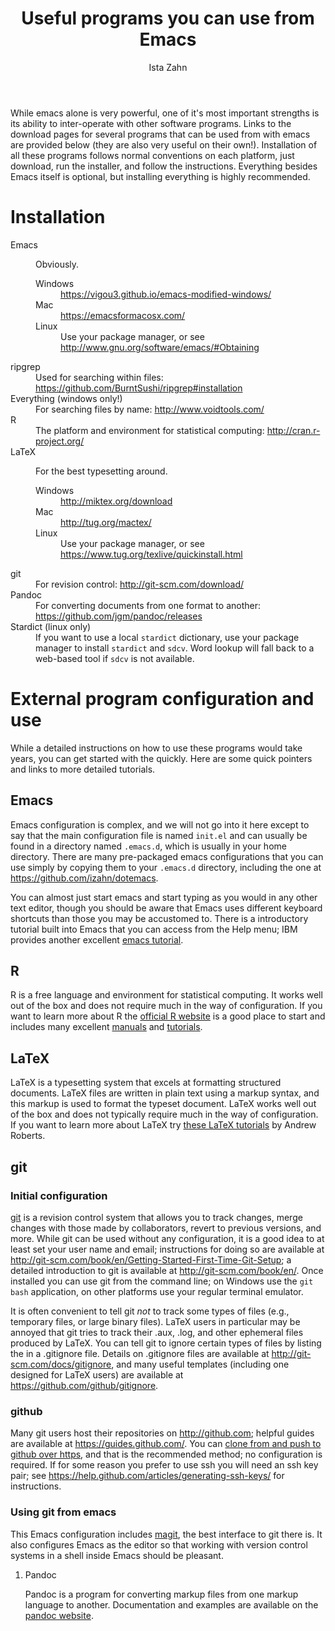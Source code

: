 #+AUTHOR:  Ista Zahn
#+TITLE: Useful programs you can use from Emacs
#+STARTUP: showall

While emacs alone is very powerful, one of it's most important strengths is its ability to inter-operate with other software programs. Links to the download pages for several programs that can be used from with emacs are provided below (they are also very useful on their own!). Installation of all these programs follows normal conventions on each platform, just download, run the installer, and follow the instructions. Everything besides Emacs itself is optional, but installing everything is highly recommended.

* Installation

 - Emacs :: Obviously.
   - Windows :: https://vigou3.github.io/emacs-modified-windows/
   - Mac :: https://emacsformacosx.com/
   - Linux :: Use your package manager, or see http://www.gnu.org/software/emacs/#Obtaining
 - ripgrep :: Used for searching within files: https://github.com/BurntSushi/ripgrep#installation
 - Everything (windows only!) :: For searching files by name: http://www.voidtools.com/
 - R :: The platform and environment for statistical computing: http://cran.r-project.org/
 - LaTeX :: For the best typesetting around.
   - Windows :: http://miktex.org/download
   - Mac :: http://tug.org/mactex/
   - Linux :: Use your package manager, or see https://www.tug.org/texlive/quickinstall.html
 - git :: For revision control: http://git-scm.com/download/
 - Pandoc :: For converting documents from one format to another: https://github.com/jgm/pandoc/releases
 - Stardict (linux only) :: If you want to use a local =stardict= dictionary, use your package manager to install =stardict= and =sdcv=. Word lookup will fall back to a web-based tool if =sdcv= is not available. 

* External program configuration and use
  :PROPERTIES:
  :CUSTOM_ID: external-program-configuration-and-use
  :END:
While a detailed instructions on how to use these programs would take years, you can get started with the quickly. Here are some quick pointers and links to more detailed tutorials.

** Emacs
   :PROPERTIES:
   :CUSTOM_ID: emacs
   :END:
Emacs configuration is complex, and we will not go into it here except to say that the main configuration file is named =init.el= and can usually be found in a directory named =.emacs.d=, which is usually in your home directory. There are many pre-packaged emacs configurations that you can use simply by copying them to your =.emacs.d= directory, including the one at [[https://github.com/izahn/dotemacs]].

You can almost just start emacs and start typing as you would in any other text editor, though you should be aware that Emacs uses different keyboard shortcuts than those you may be accustomed to. There is a introductory tutorial built into Emacs that you can access from the Help menu; IBM provides another excellent [[http://www.ibm.com/developerworks/aix/tutorials/au-emacs1/index.html][emacs tutorial]].

** R
   :PROPERTIES:
   :CUSTOM_ID: r
   :END:
R is a free language and environment for statistical computing. It works well out of the box and does not require much in the way of configuration. If you want to learn more about R the [[http://r-project.org][official R website]] is a good place to start and includes many excellent [[http://cran.r-project.org/manuals.html][manuals]] and [[http://cran.r-project.org/other-docs.html][tutorials]].

** LaTeX
   :PROPERTIES:
   :CUSTOM_ID: latex
   :END:
LaTeX is a typesetting system that excels at formatting structured documents. LaTeX files are written in plain text using a markup syntax, and this markup is used to format the typeset document. LaTeX works well out of the box and does not typically require much in the way of configuration. If you want to learn more about LaTeX try [[http://www.andy-roberts.net/writing/latex][these LaTeX tutorials]] by Andrew Roberts.

** git
   :PROPERTIES:
   :CUSTOM_ID: git
   :END:

*** Initial configuration
[[http://git-scm.com/][git]] is a revision control system that allows you to track changes, merge changes with those made by collaborators, revert to previous versions, and more. While git can be used without any configuration, it is a good idea to at least set your user name and email; instructions for doing so are available at [[http://git-scm.com/book/en/Getting-Started-First-Time-Git-Setup]]; a detailed introduction to git is available at [[http://git-scm.com/book/en/]]. Once installed you can use git from the command line; on Windows use the =git bash= application, on other platforms use your regular terminal emulator.

It is often convenient to tell git /not/ to track some types of files (e.g., temporary files, or large binary files). LaTeX users in particular may be annoyed that git tries to track their .aux, .log, and other ephemeral files produced by LaTeX. You can tell git to ignore certain types of files by listing the in a .gitignore file. Details on .gitignore files are available at [[http://git-scm.com/docs/gitignore]], and many useful templates (including one designed for LaTeX users) are available at [[https://github.com/github/gitignore]].

*** github
Many git users host their repositories on [[http://github.com]]; helpful guides are available at [[https://guides.github.com/]]. You can [[https://help.github.com/articles/which-remote-url-should-i-use/][clone from and push to github over https]], and that is the recommended method; no configuration is required. If for some reason you prefer to use ssh you will need an ssh key pair; see [[https://help.github.com/articles/generating-ssh-keys/]] for instructions.

*** Using git from emacs
This Emacs configuration includes [[https://www.emacswiki.org/emacs/Magit][magit]], the best interface to git there is. It also configures Emacs as the editor so that working with version control systems in a shell inside Emacs should be pleasant.


**** Pandoc
:PROPERTIES:
:CUSTOM_ID: pandoc
:END:
Pandoc is a program for converting markup files from one markup language to another. Documentation and examples are available on the [[http://johnmacfarlane.net/pandoc/][pandoc website]].
